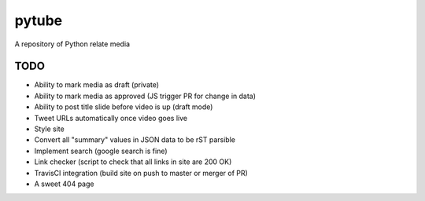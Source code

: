 pytube
######

A repository of Python relate media

TODO
----

- Ability to mark media as draft (private)
- Ability to mark media as approved (JS trigger PR for change in data)
- Ability to post title slide before video is up (draft mode)
- Tweet URLs automatically once video goes live

- Style site
- Convert all "summary" values in JSON data to be rST parsible
- Implement search (google search is fine)
- Link checker (script to check that all links in site are 200 OK)
- TravisCI integration (build site on push to master or merger of PR)
- A sweet 404 page

